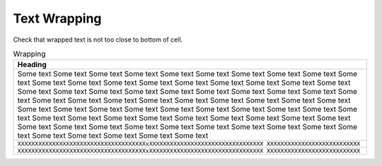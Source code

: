 #############
Text Wrapping
#############

Check that wrapped text is not too close to bottom of cell.

.. .. tabularcolumns:: |J|

.. list-table:: Wrapping
   :header-rows: 1
   :widths: 1

   * - Heading
   * - Some text Some text Some text Some text Some text Some text Some text Some text
       Some text Some text Some text Some text Some text Some text Some text Some text
       Some text Some text Some text Some text Some text Some text Some text Some text
       Some text Some text Some text Some text Some text Some text Some text Some text
       Some text Some text Some text Some text Some text Some text Some text Some text
       Some text Some text Some text Some text Some text Some text Some text Some text
       Some text Some text Some text Some text Some text Some text Some text Some text
       Some text Some text Some text Some text Some text Some text Some text Some text
       Some text Some text Some text Some text Some text Some text Some text Some text
   * - ``XXXXXXXXXXXXXXXXXXXXXXXXXXXXXXXXXXXXXxXXXXXXXXXXXXXXXXXXXXXXXXXXXXXXXXX
       XXXXXXXXXXXXXXXXXXXXXXXXXXX``
   * - ``XXXXXXXXXXXXXXXXXXXXXXXXXXXXXXXXXXXXXxXXXXXXXXXXXXXXXXXXXXXXXXXXXXXXXXX
       XXXXXXXXXXXXXXXXXXXXXXXXXXX``